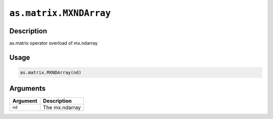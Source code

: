 .. raw:: html



``as.matrix.MXNDArray``
==============================================

Description
----------------------

as.matrix operator overload of mx.ndarray

Usage
----------

.. code:: r

	as.matrix.MXNDArray(nd)

Arguments
------------------

+----------------------------------------+------------------------------------------------------------+
| Argument                               | Description                                                |
+========================================+============================================================+
| ``nd``                                 | The mx.ndarray                                             |
+----------------------------------------+------------------------------------------------------------+




.. disqus::
   :disqus_identifier: as.matrix.MXNDArray

